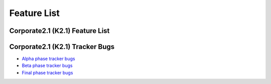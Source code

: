 Feature List
************

Corporate2.1 (K2.1) Feature List
================================

  +------------------+---------------+-------------------+-------------------------------------------------------------------------------------------------------------------+
  |    Completed     |    Bug/Issue  |    Product        |                                       Summary                                                                     |
  +==================+===============+===================+===================================================================================================================+
  |       0%         |      16686_   |    Release        |  Release, package update, new package, new feature process and Corporate release documentation will be finished   |
  +------------------+---------------+-------------------+-------------------------------------------------------------------------------------------------------------------+
  |       0%         |      463_     |    PiSi           |  Use removable media as a repository                                                                               |
  +------------------+---------------+-------------------+-------------------------------------------------------------------------------------------------------------------+
  |       0%         |      462_     |    PiSi           |  Show package license for user and take an aggreement for package management                                      |
  +------------------+---------------+-------------------+-------------------------------------------------------------------------------------------------------------------+
  |       0%         |      334_     |    PiSi           |  Package Signing Support                                                                                          |
  +------------------+---------------+-------------------+-------------------------------------------------------------------------------------------------------------------+
  |       0%         |      484_     |    Comar          |  Parellelization will be used for service outputs                                                                 |
  +------------------+---------------+-------------------+-------------------------------------------------------------------------------------------------------------------+
  |       0%         |      483_     |    Comar          |  hav comand and usability will be changed                                                                         |
  +------------------+---------------+-------------------+-------------------------------------------------------------------------------------------------------------------+
  |       0%         |      482_     |    Comar          |  Comar log will be improved                                                                                       |
  +------------------+---------------+-------------------+-------------------------------------------------------------------------------------------------------------------+
  |       0%         |      481_     |    Comar          |  Status output should wait for stop                                                                               |
  +------------------+---------------+-------------------+-------------------------------------------------------------------------------------------------------------------+
  |       0%         |      477_     |    Comar          |  Network status detection support will be implemented                                                             |
  +------------------+---------------+-------------------+-------------------------------------------------------------------------------------------------------------------+
  |       0%         |      475_     |    Comar          |  Service starting order and dependency support will be implemente                                                 |
  +------------------+---------------+-------------------+-------------------------------------------------------------------------------------------------------------------+
  |       0%         |      493_     |    Ahenk          |  Logging system will be added                                                                                     |
  +------------------+---------------+-------------------+-------------------------------------------------------------------------------------------------------------------+
  |       0%         |      487_     |    Ahenk          |  User management implementation                                                                                   |
  +------------------+---------------+-------------------+-------------------------------------------------------------------------------------------------------------------+
  |       0%         |      489_     |    Ahenk          |  Gosa integration will be done                                                                                    |
  +------------------+---------------+-------------------+-------------------------------------------------------------------------------------------------------------------+
  |       0%         |      488_     |    Ahenk          |  User management support with LDAP                                                                                |
  +------------------+---------------+-------------------+-------------------------------------------------------------------------------------------------------------------+
  |       0%         |      490_     |    Ahenk          |  Account and privileges management support will be added                                                          |
  +------------------+---------------+-------------------+-------------------------------------------------------------------------------------------------------------------+
  |       0%         |      485_     |    Ahenk          |  Using policies for services                                                                                      |
  +------------------+---------------+-------------------+-------------------------------------------------------------------------------------------------------------------+
  |       0%         |      571_     |    PTSP           |  USB disk / audio, NBD, LDM, Smart card, locale application and peripheral (webcam, printer) support              |
  +------------------+---------------+-------------------+-------------------------------------------------------------------------------------------------------------------+
  |       0%         |      469_     |    YALI           |  Multiple instalation over network will be implemented                                                            |
  +------------------+---------------+-------------------+-------------------------------------------------------------------------------------------------------------------+
  |       0%         |      467_     |    YALI           |  Automated installation will be added                                                                             |
  +------------------+---------------+-------------------+-------------------------------------------------------------------------------------------------------------------+
  |       0%         |      466_     |    YALI           |  First boot will be implemented                                                                                   |
  +------------------+---------------+-------------------+-------------------------------------------------------------------------------------------------------------------+
  |       0%         |      263_     |    YALI           |  Rescue Mode                                                                                                      |
  +------------------+---------------+-------------------+-------------------------------------------------------------------------------------------------------------------+
  |       0%         |      496_     |    Auth. Man.     |  Locale finger print support will be added                                                                        |
  +------------------+---------------+-------------------+-------------------------------------------------------------------------------------------------------------------+
  |       0%         |      495_     |    Auth. Man      |  Comar support is added for authentication manager                                                                |
  +------------------+---------------+-------------------+-------------------------------------------------------------------------------------------------------------------+
  |       0%         |      494_     |    Auth. Man      |  Locale smart card support will be added                                                                          |
  +------------------+---------------+-------------------+-------------------------------------------------------------------------------------------------------------------+
  |       0%         |      19307_   |    Development    |  Java 5 will be added to repository                                                                               |
  +------------------+---------------+-------------------+-------------------------------------------------------------------------------------------------------------------+
  |       0%         |      19311_   |    Network        |  System wide proxy support                                                                                        |
  +------------------+---------------+-------------------+-------------------------------------------------------------------------------------------------------------------+
  |       0%         |      19306_   |    Server         |  Pam infrastructure improvement                                                                                   |
  +------------------+---------------+-------------------+-------------------------------------------------------------------------------------------------------------------+
  |       0%         |      18412_   |    Server         |  Bacula package creation                                                                                          |
  +------------------+---------------+-------------------+-------------------------------------------------------------------------------------------------------------------+
  |       0%         |      18437_   |    Server         |  Nagios package creation                                                                                          |
  +------------------+---------------+-------------------+-------------------------------------------------------------------------------------------------------------------+
  |       0%         |      19308_   |    Server         |  Cacti package creation                                                                                           |
  +------------------+---------------+-------------------+-------------------------------------------------------------------------------------------------------------------+
  |       0%         |      504_     |    Desktop        |  Default menu rearrangement                                                                                       |
  +------------------+---------------+-------------------+-------------------------------------------------------------------------------------------------------------------+
  |       0%         |      509_     |    Desktop        |  All desktop applications menu rearrangement                                                                      |
  +------------------+---------------+-------------------+-------------------------------------------------------------------------------------------------------------------+


Corporate2.1 (K2.1) Tracker Bugs
=================================

- `Alpha phase tracker bugs`_
- `Beta phase tracker bugs`_
- `Final phase tracker bugs`_


.. _Alpha phase tracker bugs: http://bugs.pardus.org.tr/show_bug.cgi?id=19355
.. _Beta phase tracker bugs: http://bugs.pardus.org.tr/show_bug.cgi?id=19356
.. _Final phase tracker bugs: http://bugs.pardus.org.tr/show_bug.cgi?id=19357

.. _463: http://tracker.pardus.org.tr/issues/463
.. _462: http://tracker.pardus.org.tr/issues/462
.. _334: http://tracker.pardus.org.tr/issues/334
.. _484: http://tracker.pardus.org.tr/issues/484
.. _483: http://tracker.pardus.org.tr/issues/483
.. _482: http://tracker.pardus.org.tr/issues/482
.. _481: http://tracker.pardus.org.tr/issues/481
.. _477: http://tracker.pardus.org.tr/issues/477
.. _475: http://tracker.pardus.org.tr/issues/475
.. _493: http://tracker.pardus.org.tr/issues/493
.. _487: http://tracker.pardus.org.tr/issues/487
.. _489: http://tracker.pardus.org.tr/issues/489
.. _488: http://tracker.pardus.org.tr/issues/488
.. _490: http://tracker.pardus.org.tr/issues/490
.. _485: http://tracker.pardus.org.tr/issues/485
.. _571: http://tracker.pardus.org.tr/issues/571
.. _469: http://tracker.pardus.org.tr/issues/469
.. _467: http://tracker.pardus.org.tr/issues/467
.. _466: http://tracker.pardus.org.tr/issues/466
.. _263: http://tracker.pardus.org.tr/issues/263
.. _496: http://tracker.pardus.org.tr/issues/496
.. _495: http://tracker.pardus.org.tr/issues/495
.. _494: http://tracker.pardus.org.tr/issues/494
.. _504: http://tracker.pardus.org.tr/issues/504
.. _509: http://tracker.pardus.org.tr/issues/509
.. _19307: http://bugs.pardus.org.tr/show_bug.cgi?id=19307
.. _19311: http://bugs.pardus.org.tr/show_bug.cgi?id=19311
.. _19306: http://bugs.pardus.org.tr/show_bug.cgi?id=19306
.. _18412: http://bugs.pardus.org.tr/show_bug.cgi?id=18412
.. _18437: http://bugs.pardus.org.tr/show_bug.cgi?id=18437
.. _19308: http://bugs.pardus.org.tr/show_bug.cgi?id=19308
.. _16686: http://bugs.pardus.org.tr/show_bug.cgi?id=16686
